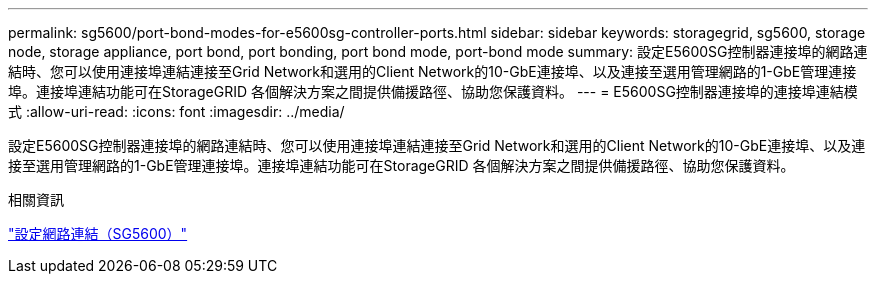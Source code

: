 ---
permalink: sg5600/port-bond-modes-for-e5600sg-controller-ports.html 
sidebar: sidebar 
keywords: storagegrid, sg5600, storage node, storage appliance, port bond, port bonding, port bond mode, port-bond mode 
summary: 設定E5600SG控制器連接埠的網路連結時、您可以使用連接埠連結連接至Grid Network和選用的Client Network的10-GbE連接埠、以及連接至選用管理網路的1-GbE管理連接埠。連接埠連結功能可在StorageGRID 各個解決方案之間提供備援路徑、協助您保護資料。 
---
= E5600SG控制器連接埠的連接埠連結模式
:allow-uri-read: 
:icons: font
:imagesdir: ../media/


[role="lead"]
設定E5600SG控制器連接埠的網路連結時、您可以使用連接埠連結連接至Grid Network和選用的Client Network的10-GbE連接埠、以及連接至選用管理網路的1-GbE管理連接埠。連接埠連結功能可在StorageGRID 各個解決方案之間提供備援路徑、協助您保護資料。

.相關資訊
link:configuring-network-links-sg5600.html["設定網路連結（SG5600）"]

